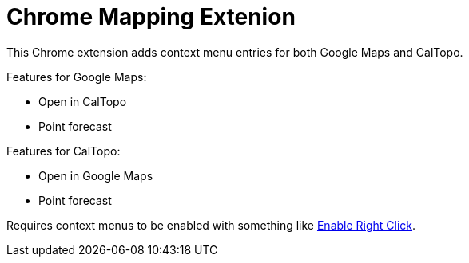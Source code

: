 # Chrome Mapping Extenion

This Chrome extension adds context menu entries for both Google Maps and CalTopo.

Features for Google Maps:

* Open in CalTopo
* Point forecast

Features for CalTopo:

* Open in Google Maps
* Point forecast

Requires context menus to be enabled with something like link:https://chrome.google.com/webstore/detail/enable-right-click/bofdamlbkfkjnecfjbhpncokfalmmbii[Enable Right Click].
